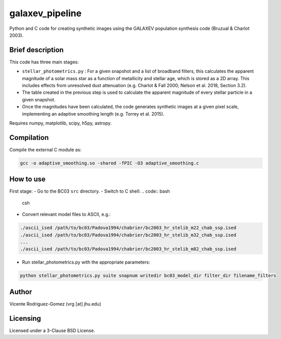 galaxev_pipeline
================

Python and C code for creating synthetic images using the GALAXEV
population synthesis code (Bruzual & Charlot 2003).

Brief description
-----------------

This code has three main stages:

- ``stellar_photometrics.py`` : For a given snapshot and a list of broadband
  filters, this calculates the apparent magnitude of a solar mass star
  as a function of metallicity and stellar age, which is stored as a 2D
  array. This includes effects from unresolved dust attenuation
  (e.g. Charlot & Fall 2000; Nelson et al. 2018, Section 3.2).
- The table created in the previous step is used to calculate the
  apparent magnitude of every stellar particle in a given snapshot.
- Once the magnitudes have been calculated, the code generates synthetic
  images at a given pixel scale, implementing an adaptive smoothing length
  (e.g. Torrey et al. 2015).

Requires numpy, matplotlib, scipy, h5py, astropy.

Compilation
-----------

Compile the external C module as:

.. code:: bash

    gcc -o adaptive_smoothing.so -shared -fPIC -O3 adaptive_smoothing.c

How to use
----------

First stage:
- Go to the BC03 ``src`` directory.
- Switch to C shell:
.. code:: bash
    csh
- Convert relevant model files to ASCII, e.g.:

.. code:: bash

    ./ascii_ised /path/to/bc03/Padova1994/chabrier/bc2003_hr_stelib_m22_chab_ssp.ised
    ./ascii_ised /path/to/bc03/Padova1994/chabrier/bc2003_hr_stelib_m32_chab_ssp.ised
    ...
    ./ascii_ised /path/to/bc03/Padova1994/chabrier/bc2003_hr_stelib_m82_chab_ssp.ised

- Run stellar_photometrics.py with the appropriate parameters:

.. code:: bash

    python stellar_photometrics.py suite snapnum writedir bc03_model_dir filter_dir filename_filters


Author
------

Vicente Rodriguez-Gomez (vrg [at] jhu.edu)

Licensing
---------

Licensed under a 3-Clause BSD License.
